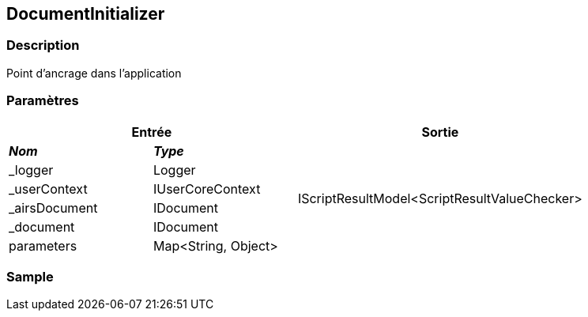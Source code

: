 [[_13_DocumentInitializer]]
== DocumentInitializer

=== Description

Point d'ancrage dans l'application

=== Paramètres

[options="header"]
[cols="25%,25%,50%"]
|===
2+|Entrée|Sortie
s|_Nom_ s|_Type_ .6+|IScriptResultModel<ScriptResultValueChecker>
|_logger|Logger
|_userContext|IUserCoreContext
|_airsDocument|IDocument
|_document|IDocument
|parameters|Map<String, Object>
|===

=== Sample